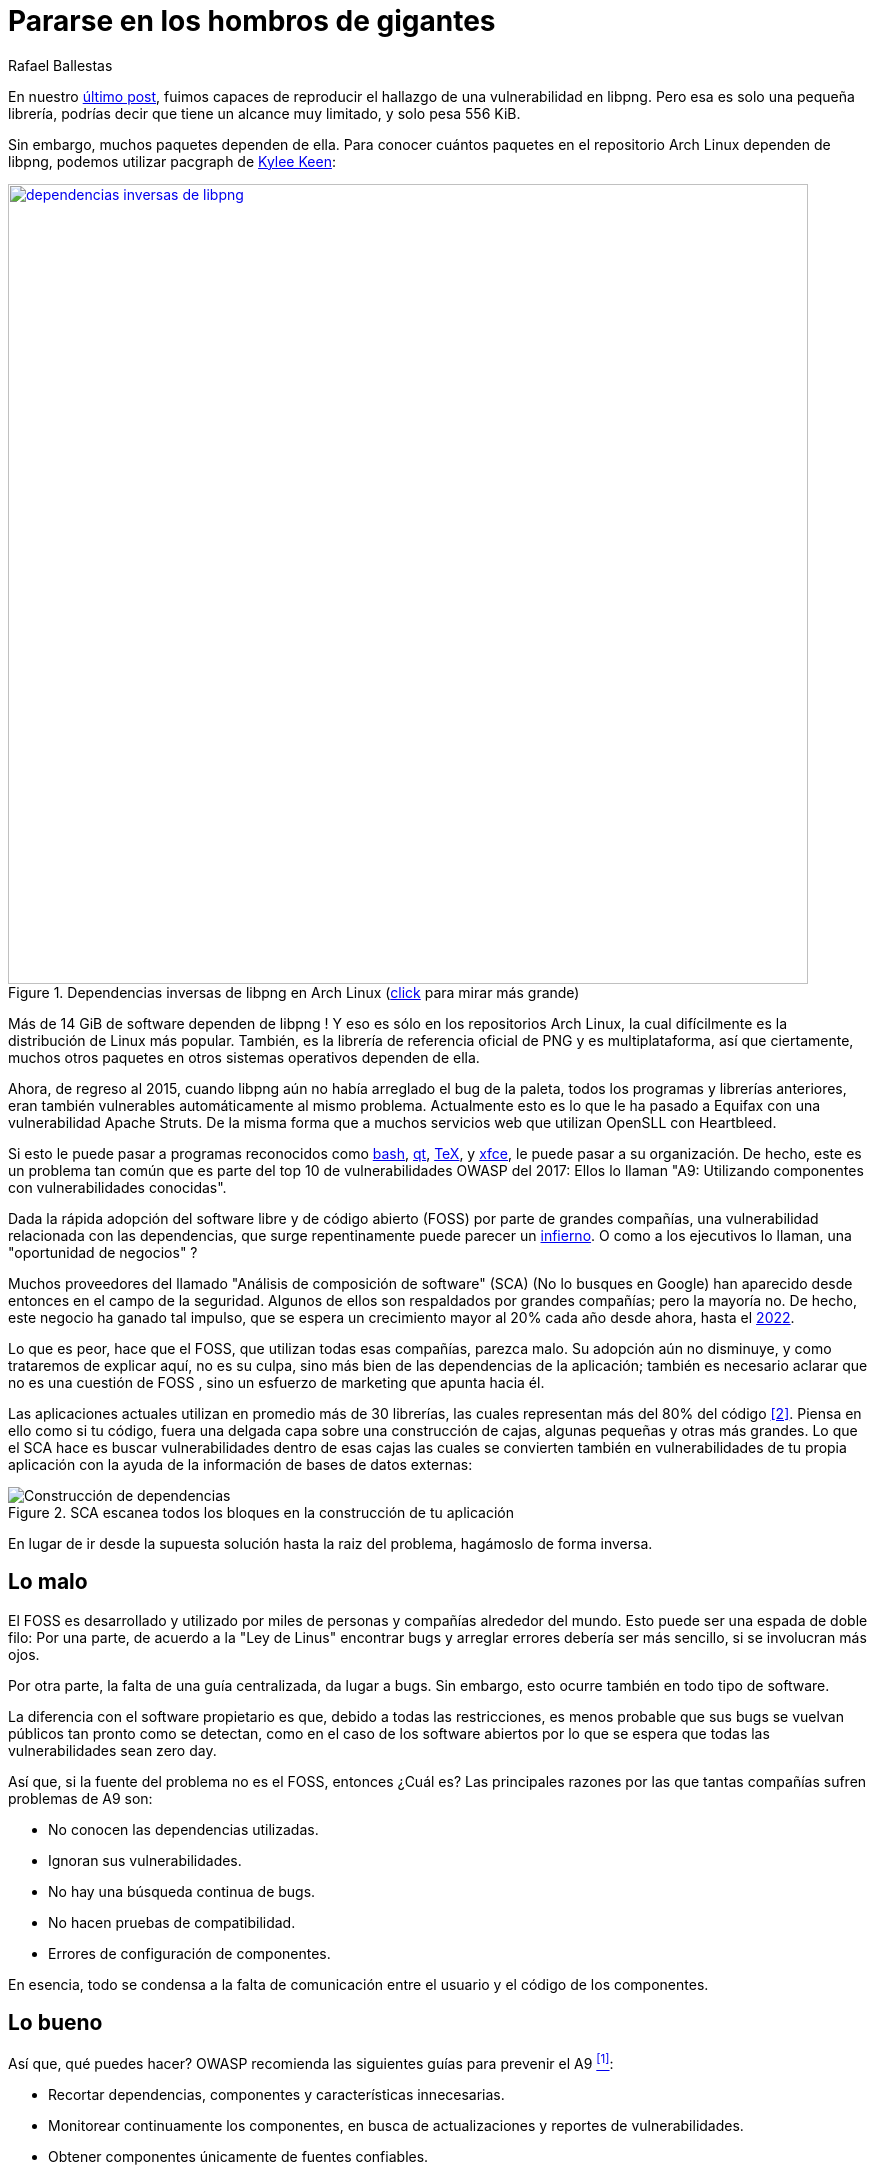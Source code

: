 :slug: pararse-hombros-gigantes/
:date: 2018-02-14
:category: ataques
:subtitle: Acerca del análisis de composición de software
:tags: prueba, dependencia, vulnerabilidad
:image: cover.png
:alt: Orion cargando a Cedalion
:description: Una discusión sobre el top 10 - A9 de OWASP: Utilizando componentes con vulnerabilidades conocidas. En particular librerías gratuitas y software abierto. Una comparación con el Análisis de Composición de Software buzzword del mercado. Un estudio sobre herramientas libres para hacerlo tu mismo.
:keywords: Composición de Software, Análisis, Dependencia, Vulnerabilidad, Linux, Foss.
:author: Rafael Ballestas
:writer: raballestasr
:name: Rafael Ballestas
:about1: Matemático
:about2: Con interés por CS
:translate: stand-shoulders-giants/

= Pararse en los hombros de gigantes

En nuestro link:../fuzzer-mono-infinito/[último post],
fuimos capaces de reproducir el hallazgo
de una vulnerabilidad en +libpng+.
Pero esa es solo una pequeña librería,
podrías decir que tiene un alcance muy limitado,
y solo pesa +556 KiB+.

Sin embargo, muchos paquetes dependen de ella.
Para conocer cuántos paquetes
en el repositorio Arch Linux dependen de +libpng+,
podemos utilizar +pacgraph+
de link:http://kmkeen.com/pacgraph/[Kylee Keen]:

.Dependencias inversas de +libpng+ en +Arch Linux+ (link:libpng-pacgraph.png[click] para mirar más grande)
image::libpng-pacgraph.png["dependencias inversas de libpng",width=800,link="libpng-pacgraph.png"]

Más de +14 GiB+ de software dependen de +libpng+ !
Y eso es sólo en los repositorios +Arch Linux+,
la cual difícilmente es la distribución de +Linux+ más popular.
También, es la librería de referencia oficial de +PNG+
y es multiplataforma,
así que ciertamente, muchos otros paquetes
en otros sistemas operativos dependen de ella.

Ahora, de regreso al 2015,
cuando +libpng+ aún no había arreglado el +bug+ de la paleta,
todos los programas y librerías anteriores,
eran también vulnerables automáticamente al mismo problema.
Actualmente esto es lo que le ha pasado a +Equifax+
con una vulnerabilidad +Apache Struts+.
De la misma forma que a muchos servicios +web+
que utilizan +OpenSLL+ con +Heartbleed+.

Si esto le puede pasar a programas reconocidos
como link:https://www.gnu.org/software/bash/[+bash+],
link:https://www.qt.io/[+qt+],
link:https://services.math.duke.edu/computing/tex/latex.html[+TeX+],
y link:https://xfce.org/[+xfce+],
le puede pasar a su organización.
De hecho, este es un problema tan común
que es parte del top 10 de vulnerabilidades +OWASP+ del 2017:
Ellos lo llaman
"A9: Utilizando componentes con vulnerabilidades conocidas".

Dada la rápida adopción del software libre y de código abierto (+FOSS+)
por parte de grandes compañías,
una vulnerabilidad relacionada con las dependencias,
que surge repentinamente
puede parecer un link:https://en.wikipedia.org/wiki/Dependency_hell[infierno].
O como a los ejecutivos lo llaman,
una "oportunidad de negocios" ?

Muchos proveedores del llamado
"Análisis de composición de software" (+SCA+)
(No lo busques en Google)
han aparecido desde entonces en el campo de la seguridad.
Algunos de ellos son respaldados por grandes compañías;
pero la mayoría no.
De hecho, este negocio ha ganado tal impulso,
que se espera un crecimiento mayor al +20%+ cada año
desde ahora, hasta el
link:https://www.prnewswire.com/news-releases/the-software-composition-analysis-market-is-expected-to-grow-from-usd-1540-million-in-2017-to-usd-3984-million-by-2022-at-a-compound-annual-growth-rate-cagr-of-209-300595028.html[2022].

Lo que es peor, hace que el +FOSS+,
que utilizan todas esas compañías,
parezca malo.
Su adopción aún no disminuye,
y como trataremos de explicar aquí,
no es su culpa, sino más bien
de las dependencias de la aplicación;
también es necesario aclarar que no es una cuestión de +FOSS+ ,
sino un esfuerzo de +marketing+ que apunta hacia él.

Las aplicaciones actuales utilizan en promedio
más de +30+ librerías, las cuales representan
más del +80%+ del código <<r2, [2]>>.
Piensa en ello como si tu código,
fuera una delgada capa sobre una construcción de cajas,
algunas pequeñas y otras más grandes.
Lo que el +SCA+ hace es buscar vulnerabilidades dentro de esas cajas
las cuales se convierten también en vulnerabilidades de tu propia aplicación
con la ayuda de la información de bases de datos externas:

.+SCA+ escanea todos los bloques en la construcción de tu aplicación
image::depvuln.png["Construcción de dependencias"]

En lugar de ir desde la supuesta solución
hasta la raiz del problema,
hagámoslo de forma inversa.

== Lo malo

El +FOSS+ es desarrollado y utilizado
por miles de personas y compañías alrededor del mundo.
Esto puede ser una espada de doble filo:
Por una parte, de acuerdo a la "Ley de Linus"
encontrar +bugs+ y arreglar errores
debería ser más sencillo,
si se involucran más ojos.

Por otra parte,
la falta de una guía centralizada,
da lugar a +bugs+.
Sin embargo, esto ocurre también
en todo tipo de software.

La diferencia con el software propietario es que,
debido a todas las restricciones,
es menos probable que sus +bugs+
se vuelvan públicos tan pronto como se detectan,
como en el caso de los software abiertos
por lo que se espera que todas las vulnerabilidades
sean +zero day+.

Así que, si la fuente del problema no es el +FOSS+,
entonces ¿Cuál es?
Las principales razones por las que tantas compañías
sufren problemas de +A9+ son:

* No conocen las dependencias utilizadas.
* Ignoran sus vulnerabilidades.
* No hay una búsqueda continua de +bugs+.
* No hacen pruebas de compatibilidad.
* Errores de configuración de componentes.

En esencia, todo se condensa a la falta de comunicación
entre el usuario y el código de los componentes.

== Lo bueno

Así que, qué puedes hacer?
+OWASP+ recomienda las siguientes guías para prevenir el +A9+ <<r1, ^[1]^>>:

* Recortar dependencias, componentes y características innecesarias.
* Monitorear continuamente los componentes,
en busca de actualizaciones y reportes de vulnerabilidades.
* Obtener componentes únicamente de fuentes confiables.
* Aplicar estas guías a la política de la compañía.

Estas son herramientas específicas para este propósito:
Compara la versión de la dependencia que estás utilizando
tanto con repositorios remotos (para buscar actualizaciones)
como con bases de datos de vulnerabilidades
(para saber si alguna de las dependencias que estas usando
tiene vulnerabilidades reportadas que aún no se han arreglado).

* Para +JavaScrip+ puedes utilizar link:https://github.com/retirejs/retire.js/[+retire.js+].
* Los usuarios de +Java+ tienen el +plugin+ link:http://www.mojohaus.org/versions-maven-plugin/[+Versions+] para +Maven+.
* Para +Java+ y +.NET+ puedes utilizar la herramienta
de link:https://www.owasp.org/index.php/OWASP_Dependency_Check[Chequeo de dependencias de +OWASP+].
* También hay un +plugin+ de link:https://github.com/stevespringett/dependency-check-sonar-plugin/tree/master/examples/single-module-maven[chequeo de dependencias] de +SonarQube+.

Cabe resaltar que las herramientas específicas de un lenguaje
deben ser integradas con el administrador de paquetes apropiado,
+npm+ o +yarn+ con +retire+.

En el siguiente diagrama tomado de +Source:Clear+,
se presenta una vista general de cómo debería integrarse el proceso de +SCA+
con tu flujo de desarrollo.

.Integrando +SCA+ en tu flujo de desarrollo. De link:https://www.sourceclear.com/product/[+Source:Clear+].
image::source-clear-flow.png["Integrando +SCA+ en el flujo de desarrollo"]

Vemos que cada vez que se añade código,
el sistema completo es escaneado
en busca de vulnerabilidades en software de terceras partes
y otros problemas fácilmente identificables
por el Análisis Estático cuando el código no esta disponible.
Esto es realizado por el siguiente procedimiento:

. El +SCA+ identifica las dependencias
en las que tu software está basado.

. Detecta las versiones de esas dependencias.

. Verifica el repositorio maestro
de la dependencia en busca de actualizaciones.

. Verifica una o varias bases de datos de vulnerabilidades,
como link:https://cve.mitre.org/[CVE] y link:https://nvd.nist.gov/[NVD]
o similares.

. Reporta los hallazgos.

Es un proceso simple, realmente.

Note que la integración no es completamente automática,
y no debería serlo,
ya que estas herramientas podrían (y usualmente lo hacen)
reportar falsas alarmas, así que son revisadas
por profesionales expertos en seguridad.

Internamente, el proceso de búsqueda de software de terceras partes
es el mismo tanto para el propietario como para el software +FOSS+,
y es una simple cuestión de consultar las bases de datos de vulnerabilidades
como se describió anteriormente.

Hablando de integración,
puede que te preguntes:
¿Y si mi aplicación es desplegada dentro de un +container+?
"El +30%+ de las imágenes oficiales en +Docker Hub+
contienen vulnerabilidades de seguridad de alta prioridad",
de acuerdo a link:http://pentestit.com/[Pentestit].
Afortunadamente, existen herramientas
las cuales entran a tu +container+ y ejecutan el +SCA+
dentro de él (y más), como
link:http://pentestit.com/anchore-open-source-container-inspection-analysis-system/[Anchore] y
link:http://pentestit.com/dockerscan-docker-security-analysis-suite/[Dockerscan].

== Lo feo

Sé que buscaste "Análisis de Composición de Software"
cuando te sugerí que no lo hicieras.
Se que lo hiciste.
Si no lo hiciste,
¡Que bien!
Aquí está lo que te perdiste:

.Proveedores de "Análisis de Composición de Software"
image::marketing-hype.png["Collage de proveedores SCA"]

Todos estos líderes en la industria, ganadores de premios,
creadores de rupturas, oráculos del futuro de la tecnología,
quieren venderte una única cosa:
análisis de código estático
con las herramientas que discutimos anteriormente.

Mientras que el análisis estático es una herramienta válida,
es sólo una herramienta.
Puede escanear código y detectar vulnerabilidades
y prácticas poco saludables,
pero también fomenta la detección tardía
y produce muchos falsos positivos.

Podrías intentar contratar ese servicio,
y quizás incluso tratar de complementarlo
con herramientas de análisis dinámico,
como link:../fuzzer-mono-infinito/[+fuzzing+] y +debuggers+,
pero éstos tienen sus propios problemas.

Todo esto no reemplaza la revisión de código manual tradicional.
Al menos no por el momento, de acuerdo a <<r3, [3]>>.

[quote]

La única forma de tratar con el riesgo de vulnerabilidades desconocidas
en librerías es tener a alguien que entienda de seguridad
para que analice el código.
El análisis estático de librerías es mejor pensado
si se proveen pistas acerca de dónde podrían estar las vulnerabilidades
en el código, y no como un reemplazo de los expertos.

En el futuro, podríamos ver cosas
como pruebas de seguridad distribuidas _en demanda_
y algoritmos de +machine learning+
utilizando máquinas de vectores de soporte
para intentar predecir qué cambios
podrían abrir vulnerabilidades,
pero mientras tanto,
nos apegamos a los métodos ya probados y funcionales.

== Referencias

. [[r1]] link:https://www.owasp.org/index.php/Top_10-2017_A9-Using_Components_with_Known_Vulnerabilities[OWASP Top 10-2017. Using Components with Known Vulnerabilities.]
. [[r2]] link:https://pure.qub.ac.uk/portal/en/publications/vulnerability-detection-in-open-source-software-the-cure-and-the-cause(94ec148c-80e4-448e-a267-c9ffb992b285).html[Millar, S. (2017). Vulnerability Detection in Open Source Software:
The Cure and the Cause. Queen's University Belfast.]
. [[r3]] link:https://www.contrastsecurity.com/the-unfortunate-reality-of-insecure-libraries[Williams, J. and Dabirsiaghi, A. (2014).
The Unfortunate Reality of Insecure Libraries. Aspect Security.]
